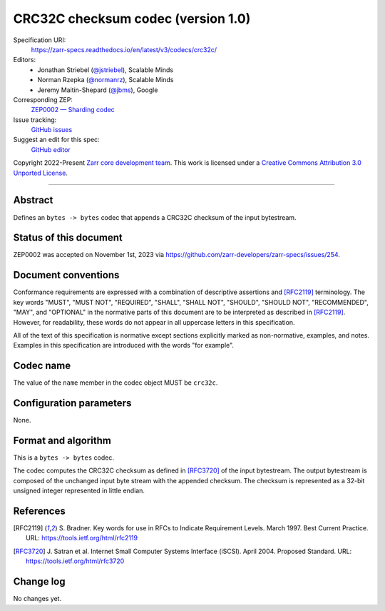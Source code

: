.. _crc32c-codec-v1:

====================================
 CRC32C checksum codec (version 1.0)
====================================

Specification URI:
    https://zarr-specs.readthedocs.io/en/latest/v3/codecs/crc32c/
Editors:
    * Jonathan Striebel (`@jstriebel <https://github.com/jstriebel>`_), Scalable Minds
    * Norman Rzepka (`@normanrz <https://github.com/normanrz>`_), Scalable Minds
    * Jeremy Maitin-Shepard (`@jbms <https://github.com/jbms>`_), Google
Corresponding ZEP:
    `ZEP0002 — Sharding codec <https://zarr.dev/zeps/accepted/ZEP0002.html>`_
Issue tracking:
    `GitHub issues <https://github.com/zarr-developers/zarr-specs/labels/codec>`_
Suggest an edit for this spec:
    `GitHub editor <https://github.com/zarr-developers/zarr-specs/blob/main/docs/v3/codecs/crc32c/index.rst>`_

Copyright 2022-Present `Zarr core development team
<https://github.com/orgs/zarr-developers/teams/core-devs>`_. This work
is licensed under a `Creative Commons Attribution 3.0 Unported License
<https://creativecommons.org/licenses/by/3.0/>`_.

----


Abstract
========

Defines an ``bytes -> bytes`` codec that appends a CRC32C checksum of the input bytestream.


Status of this document
=======================

ZEP0002 was accepted on November 1st, 2023 via https://github.com/zarr-developers/zarr-specs/issues/254.

Document conventions
====================

Conformance requirements are expressed with a combination of
descriptive assertions and [RFC2119]_ terminology. The key words
"MUST", "MUST NOT", "REQUIRED", "SHALL", "SHALL NOT", "SHOULD",
"SHOULD NOT", "RECOMMENDED", "MAY", and "OPTIONAL" in the normative
parts of this document are to be interpreted as described in
[RFC2119]_. However, for readability, these words do not appear in all
uppercase letters in this specification.

All of the text of this specification is normative except sections
explicitly marked as non-normative, examples, and notes. Examples in
this specification are introduced with the words "for example".


Codec name
==========

The value of the ``name`` member in the codec object MUST be ``crc32c``.


Configuration parameters
========================

None.


Format and algorithm
====================

This is a ``bytes -> bytes`` codec.

The codec computes the CRC32C checksum as defined in [RFC3720]_ of the input
bytestream. The output bytestream is composed of the unchanged input byte 
stream with the appended checksum. The checksum is represented as a 32-bit
unsigned integer represented in little endian. 


References
==========

.. [RFC2119] S. Bradner. Key words for use in RFCs to Indicate
   Requirement Levels. March 1997. Best Current Practice. URL:
   https://tools.ietf.org/html/rfc2119

.. [RFC3720] J. Satran et al. Internet Small Computer Systems 
   Interface (iSCSI). April 2004. Proposed Standard. URL:
   https://tools.ietf.org/html/rfc3720


Change log
==========

No changes yet.
